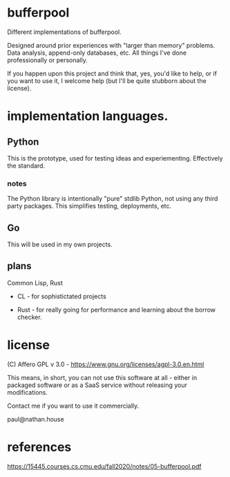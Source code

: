 * bufferpool

Different implementations of bufferpool.

Designed around prior experiences with "larger than memory" problems. Data analysis, append-only databases, etc. 
All things I've done professionally or personally.

If you happen upon this project and think that, yes, you'd like to help, or if you want to use it, I welcome help 
(but I'll be quite stubborn about the license). 

* implementation languages.

** Python

This is the prototype, used for testing ideas and experiementing. Effectively the standard.

*** notes

The Python library is intentionally "pure" stdlib Python, not using any third party packages.  This 
simplifies testing, deployments, etc.

** Go

This will be used in my own projects. 

** plans

Common Lisp, Rust

- CL - for sophistictated projects

- Rust - for really going for performance and learning about the borrow checker.



* license

  (C) Affero GPL v 3.0 - https://www.gnu.org/licenses/agpl-3.0.en.html

  This means, in short, you can not use this software at all - either
  in packaged software or as a SaaS service without releasing your
  modifications.

  Contact me if you want to use it commercially.

  paul@nathan.house


* references
https://15445.courses.cs.cmu.edu/fall2020/notes/05-bufferpool.pdf
